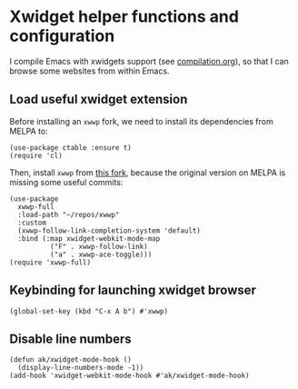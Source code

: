 * Xwidget helper functions and configuration
I compile Emacs with xwidgets support (see [[file:compilation.org][compilation.org]]), so that I can browse some websites from within Emacs.
** Load useful xwidget extension
Before installing an ~xwwp~ fork, we need to install its dependencies from MELPA to:
#+begin_src elisp :results none
(use-package ctable :ensure t)
(require 'cl)
#+end_src
Then, install ~xwwp~ from [[https://github.com/kchanqvq/xwwp][this fork]], because the original version on MELPA is missing some useful commits:
#+begin_src elisp :results none
(use-package
  xwwp-full
  :load-path "~/repos/xwwp"
  :custom
  (xwwp-follow-link-completion-system 'default)
  :bind (:map xwidget-webkit-mode-map
	      ("F" . xwwp-follow-link)
	      ("a" . xwwp-ace-toggle)))
(require 'xwwp-full)
#+end_src
** Keybinding for launching xwidget browser
#+begin_src elisp :results none
(global-set-key (kbd "C-x A b") #'xwwp)
#+end_src
** Disable line numbers
#+begin_src elisp :results none
(defun ak/xwidget-mode-hook ()
  (display-line-numbers-mode -1))
(add-hook 'xwidget-webkit-mode-hook #'ak/xwidget-mode-hook)
#+end_src
